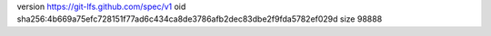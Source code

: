 version https://git-lfs.github.com/spec/v1
oid sha256:4b669a75efc728151f77ad6c434ca8de3786afb2dec83dbe2f9fda5782ef029d
size 98888
